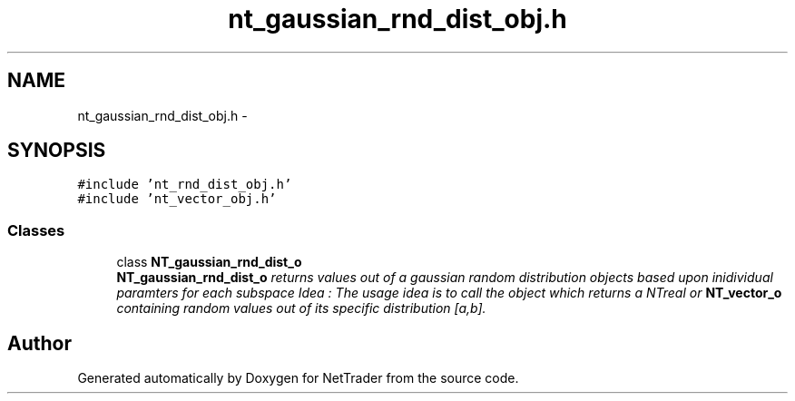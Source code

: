 .TH "nt_gaussian_rnd_dist_obj.h" 3 "Wed Nov 17 2010" "Version 0.5" "NetTrader" \" -*- nroff -*-
.ad l
.nh
.SH NAME
nt_gaussian_rnd_dist_obj.h \- 
.SH SYNOPSIS
.br
.PP
\fC#include 'nt_rnd_dist_obj.h'\fP
.br
\fC#include 'nt_vector_obj.h'\fP
.br

.SS "Classes"

.in +1c
.ti -1c
.RI "class \fBNT_gaussian_rnd_dist_o\fP"
.br
.RI "\fI\fBNT_gaussian_rnd_dist_o\fP returns values out of a gaussian random distribution objects based upon inidividual paramters for each subspace Idea : The usage idea is to call the object which returns a NTreal or \fBNT_vector_o\fP containing random values out of its specific distribution [a,b]. \fP"
.in -1c
.SH "Author"
.PP 
Generated automatically by Doxygen for NetTrader from the source code.
